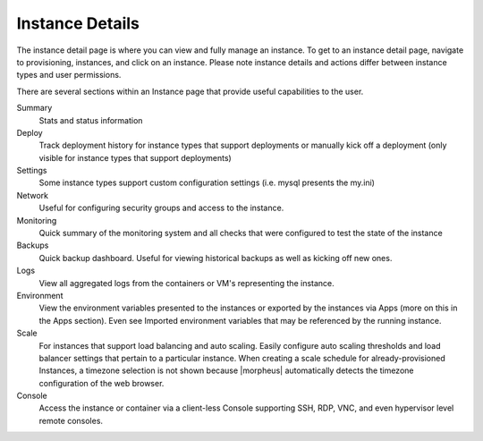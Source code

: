 Instance Details
----------------

The instance detail page is where you can view and fully manage an instance. To get to an instance detail page, navigate to provisioning,
instances, and click on an instance. Please note instance details and actions differ between instance types and user permissions.

There are several sections within an Instance page that provide useful capabilities to the user.

Summary
  Stats and status information
Deploy
  Track deployment history for instance types that support deployments or manually kick off a deployment (only visible for instance types that support deployments)
Settings
  Some instance types support custom configuration settings (i.e. mysql presents the my.ini)
Network
  Useful for configuring security groups and access to the instance.
Monitoring
  Quick summary of the monitoring system and all checks that were configured to test the state of the instance
Backups
  Quick backup dashboard. Useful for viewing historical backups as well as kicking off new ones.
Logs
  View all aggregated logs from the containers or VM's representing the instance.
Environment
  View the environment variables presented to the instances or exported by the instances via Apps (more on this in the Apps section). Even see Imported environment variables that may be referenced by the running instance.
Scale
  For instances that support load balancing and auto scaling. Easily configure auto scaling thresholds and load balancer settings that pertain to a particular instance. When creating a scale schedule for already-provisioned Instances, a timezone selection is not shown because |morpheus| automatically detects the timezone configuration of the web browser.
Console
  Access the instance or container via a client-less Console supporting SSH, RDP, VNC, and even hypervisor level remote consoles.
